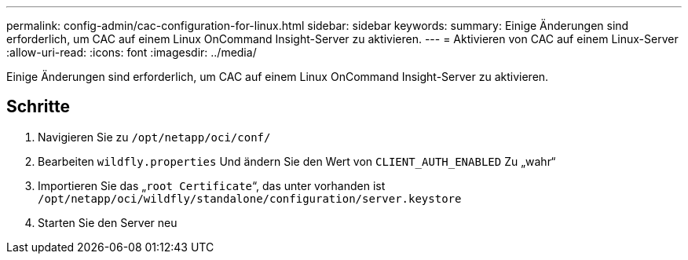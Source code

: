 ---
permalink: config-admin/cac-configuration-for-linux.html 
sidebar: sidebar 
keywords:  
summary: Einige Änderungen sind erforderlich, um CAC auf einem Linux OnCommand Insight-Server zu aktivieren. 
---
= Aktivieren von CAC auf einem Linux-Server
:allow-uri-read: 
:icons: font
:imagesdir: ../media/


[role="lead"]
Einige Änderungen sind erforderlich, um CAC auf einem Linux OnCommand Insight-Server zu aktivieren.



== Schritte

. Navigieren Sie zu `/opt/netapp/oci/conf/`
. Bearbeiten `wildfly.properties` Und ändern Sie den Wert von `CLIENT_AUTH_ENABLED` Zu „wahr“
. Importieren Sie das „`root Certificate`“, das unter vorhanden ist `/opt/netapp/oci/wildfly/standalone/configuration/server.keystore`
. Starten Sie den Server neu

